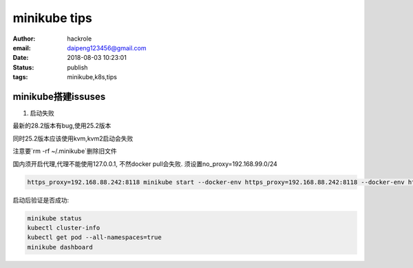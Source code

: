 minikube tips
=============

:author: hackrole
:email: daipeng123456@gmail.com
:date: 2018-08-03 10:23:01
:status: publish
:tags: minikube,k8s,tips


minikube搭建issuses
-------------------

1) 启动失败

最新的28.2版本有bug,使用25.2版本

同时25.2版本应该使用kvm,kvm2启动会失败

注意要`rm -rf ~/.minikube`删除旧文件

国内须开启代理,代理不能使用127.0.0.1,
不然docker pull会失败.
须设置no_proxy=192.168.99.0/24

.. code-block:: bash

    https_proxy=192.168.88.242:8118 minikube start --docker-env https_proxy=192.168.88.242:8118 --docker-env http_proxy=192.168.88.242:8118 --docker-env no_proxy=192.168.99.0/24 --vm-driver kvm


启动后验证是否成功:

.. code-block:: bash

    minikube status
    kubectl cluster-info
    kubectl get pod --all-namespaces=true
    minikube dashboard
